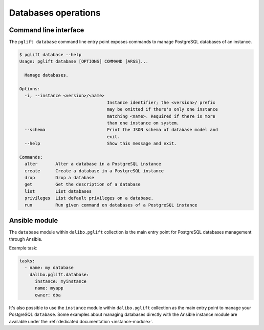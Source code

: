Databases operations
====================

Command line interface
----------------------

The ``pglift database`` command line entry point exposes commands to
manage PostgreSQL databases of an instance.

.. code-block:: console

    $ pglift database --help
    Usage: pglift database [OPTIONS] COMMAND [ARGS]...

      Manage databases.

    Options:
      -i, --instance <version>/<name>
                                      Instance identifier; the <version>/ prefix
                                      may be omitted if there's only one instance
                                      matching <name>. Required if there is more
                                      than one instance on system.
      --schema                        Print the JSON schema of database model and
                                      exit.
      --help                          Show this message and exit.

    Commands:
      alter       Alter a database in a PostgreSQL instance
      create      Create a database in a PostgreSQL instance
      drop        Drop a database
      get         Get the description of a database
      list        List databases
      privileges  List default privileges on a database.
      run         Run given command on databases of a PostgreSQL instance


Ansible module
--------------

The ``database`` module within ``dalibo.pglift`` collection is the main entry
point for PostgreSQL databases management through Ansible.

Example task:

.. code-block:: yaml

    tasks:
      - name: my database
        dalibo.pglift.database:
          instance: myinstance
          name: myapp
          owner: dba

It's also possible to use the ``instance`` module within ``dalibo.pglift``
collection as the main entry point to manage your PostgreSQL ``database``. Some
examples about managing databases directly with the Ansible instance module are
available under the :ref:`dedicated documentation <instance-module>`.
